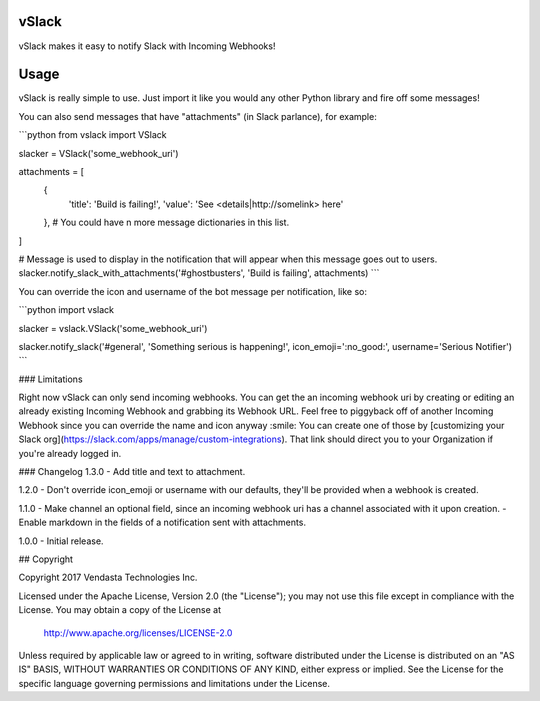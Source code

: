 ======
vSlack
======

vSlack makes it easy to notify Slack with Incoming Webhooks!

=====
Usage
=====

vSlack is really simple to use. Just import it like you would any other Python library and fire off some messages!

You can also send messages that have "attachments" (in Slack parlance), for example:

```python
from vslack import VSlack

slacker = VSlack('some_webhook_uri')

attachments = [
  {
    'title': 'Build is failing!',
    'value': 'See <details|http://somelink> here'
  },  # You could have n more message dictionaries in this list.
]

# Message is used to display in the notification that will appear when this message goes out to users.
slacker.notify_slack_with_attachments('#ghostbusters', 'Build is failing', attachments)
```

You can override the icon and username of the bot message per notification, like so:

```python
import vslack

slacker = vslack.VSlack('some_webhook_uri')

slacker.notify_slack('#general', 'Something serious is happening!', icon_emoji=':no_good:', username='Serious Notifier')
```

### Limitations

Right now vSlack can only send incoming webhooks. You can get the an incoming webhook uri by creating or editing an
already existing Incoming Webhook and grabbing its Webhook URL. Feel free to piggyback off of another Incoming Webhook
since you can override the name and icon anyway :smile: You can create one of those by [customizing your Slack org](https://slack.com/apps/manage/custom-integrations).
That link should direct you to your Organization if you're already logged in.

### Changelog
1.3.0
- Add title and text to attachment.

1.2.0
- Don't override icon_emoji or username with our defaults, they'll be provided when a webhook is created.

1.1.0
- Make channel an optional field, since an incoming webhook uri has a channel associated with it upon creation.
- Enable markdown in the fields of a notification sent with attachments.

1.0.0
- Initial release.

## Copyright

Copyright 2017 Vendasta Technologies Inc.

Licensed under the Apache License, Version 2.0 (the "License");
you may not use this file except in compliance with the License.
You may obtain a copy of the License at

    http://www.apache.org/licenses/LICENSE-2.0

Unless required by applicable law or agreed to in writing, software
distributed under the License is distributed on an "AS IS" BASIS,
WITHOUT WARRANTIES OR CONDITIONS OF ANY KIND, either express or implied.
See the License for the specific language governing permissions and
limitations under the License.
